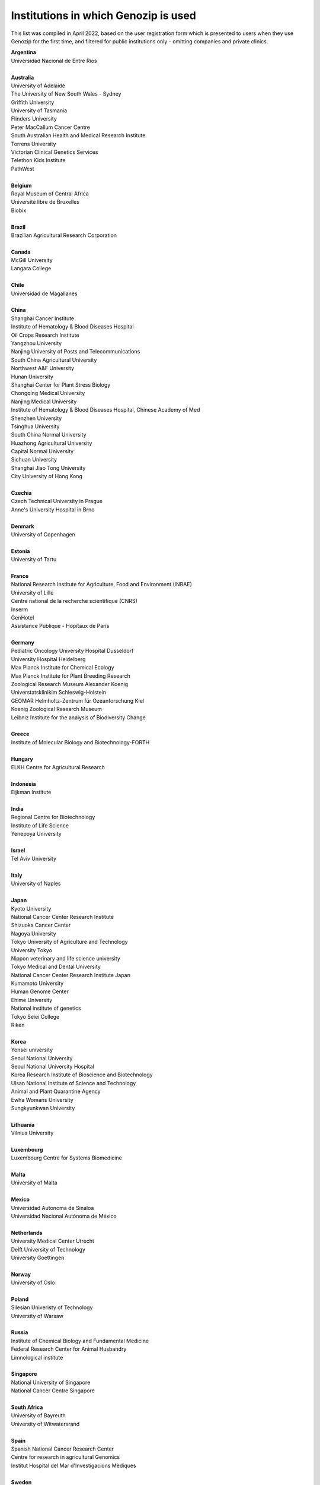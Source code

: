 ..
   (C) 2020-2022 Genozip Limited. All rights reserved.

Institutions in which Genozip is used
=====================================

This list was compiled in April 2022, based on the user registration form which is presented to users when they use Genozip for the first time, and filtered for public institutions only - omitting companies and private clinics.

| **Argentina**
| Universidad Nacional de Entre Ríos
| 
| **Australia**
| University of Adelaide
| The University of New South Wales - Sydney
| Griffith University
| University of Tasmania
| Flinders University
| Peter MacCallum Cancer Centre
| South Australian Health and Medical Research Institute
| Torrens University
| Victorian Clinical Genetics Services
| Telethon Kids Institute
| PathWest
| 
| **Belgium**
| Royal Museum of Central Africa
| Université libre de Bruxelles
| Biobix
| 
| **Brazil**
| Brazilian Agricultural Research Corporation
| 
| **Canada**
| McGill University
| Langara College
| 
| **Chile**
| Universidad de Magallanes
| 
| **China**
| Shanghai Cancer Institute
| Institute of Hematology & Blood Diseases Hospital
| Oil Crops Research Institute
| Yangzhou University
| Nanjing University of Posts and Telecommunications
| South China Agricultural University
| Northwest A&F University
| Hunan University
| Shanghai Center for Plant Stress Biology
| Chongqing Medical University
| Nanjing Medical University
| Institute of Hematology & Blood Diseases Hospital, Chinese Academy of Med
| Shenzhen University
| Tsinghua University
| South China Normal University
| Huazhong Agricultural University
| Capital Normal University
| Sichuan University
| Shanghai Jiao Tong University
| City University of Hong Kong
| 
| **Czechia**
| Czech Technical University in Prague
| Anne's University Hospital in Brno
| 
| **Denmark**
| University of Copenhagen
| 
| **Estonia**
| University of Tartu
| 
| **France**
| National Research Institute for Agriculture, Food and Environment (INRAE)
| University of Lille
| Centre national de la recherche scientifique (CNRS)
| Inserm
| GenHotel
| Assistance Publique - Hopitaux de Paris
| 
| **Germany**
| Pediatric Oncology University Hospital Dusseldorf
| University Hospital Heidelberg
| Max Planck Institute for Chemical Ecology
| Max Planck Institute for Plant Breeding Research 
| Zoological Research Museum Alexander Koenig
| Universtatsklinikim Schleswig-Holstein
| GEOMAR Helmholtz-Zentrum für Ozeanforschung Kiel
| Koenig Zoological Research Museum
| Leibniz Institute for the analysis of Biodiversity Change
| 
| **Greece**
| Institute of Molecular Biology and Biotechnology-FORTH
| 
| **Hungary**
| ELKH Centre for Agricultural Research
| 
| **Indonesia**
| Eijkman Institute
| 
| **India**
| Regional Centre for Biotechnology
| Institute of Life Science
| Yenepoya University
| 
| **Israel**
| Tel Aviv University
| 
| **Italy**
| University of Naples
| 
| **Japan**
| Kyoto University
| National Cancer Center Research Institute
| Shizuoka Cancer Center
| Nagoya University
| Tokyo University of Agriculture and Technology
| University Tokyo
| Nippon veterinary and life science university
| Tokyo Medical and Dental University
| National Cancer Center Research Institute Japan
| Kumamoto University
| Human Genome Center
| Ehime University
| National institute of genetics
| Tokyo Seiei College
| Riken
| 
| **Korea**
| Yonsei university
| Seoul National University
| Seoul National University Hospital
| Korea Research Institute of Bioscience and Biotechnology
| Ulsan National Institute of Science and Technology
| Animal and Plant Quarantine Agency
| Ewha Womans University
| Sungkyunkwan University
| 
| **Lithuania**
| Vilnius University
| 
| **Luxembourg**
| Luxembourg Centre for Systems Biomedicine
| 
| **Malta**
| University of Malta
| 
| **Mexico**
| Universidad Autonoma de Sinaloa
| Universidad Nacional Autónoma de México
| 
| **Netherlands**
| University Medical Center Utrecht
| Delft University of Technology
| University Goettingen
| 
| **Norway**
| University of Oslo
| 
| **Poland**
| Silesian Univeristy of Technology
| University of Warsaw
| 
| **Russia**
| Institute of Chemical Biology and Fundamental Medicine
| Federal Research Center for Animal Husbandry
| Limnological institute 
| 
| **Singapore**
| National University of Singapore
| National Cancer Centre Singapore
| 
| **South Africa**
| University of Bayreuth
| University of Witwatersrand
| 
| **Spain**
| Spanish National Cancer Research Center
| Centre for research in agricultural Genomics
| Institut Hospital del Mar d'Investigacions Mèdiques
| 
| **Sweden**
| Uppsala University
| Swedish National Genomics Infrastructure
| University of Jyväskylä
| Gothenburg University
| 
| **Thailand**
| Mahidol University
| Siriraj hospital
| 
| **Taiwan**
| National Taiwan University
| 
| **Turkey**
| Middle East Technical University
| Hacettepe University
| 
| **United Kingdom**
| University of Edinburgh
| Wellcome Sanger Institute
| University College London
| University of East Anglia
| Univesity of Liverpool
| 
| **United States of America**
| University of California San Diego
| University of Michigan
| National Institute of Child Health and Human Development (NICHD)
| University of Miami
| Duke University
| Iowa State University
| Beth Israel Deaconess Medical Center
| Auburn University
| Vanderbilt University
| Stanford University
| Brown University
| University of Wisconsin-Madison
| University of Nevada, Las Vegas
| Brigham Young University
| University of North Texas
| University of South Carolina
| University of California San Francisco
| Columbia University
| Montana State University
| Emory University
| Cornell University
| Harvard University 
| University of California Santa Barbara
| Wistar Institute
| Scripps Research